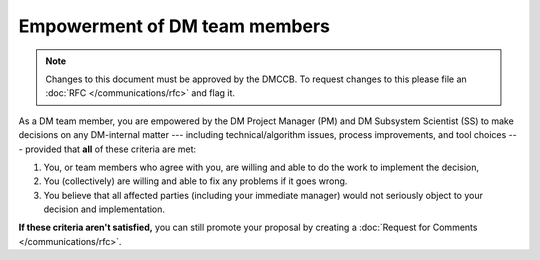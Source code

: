 
##############################
Empowerment of DM team members
##############################
.. note::

   Changes to this document must be approved by the DMCCB. 
   To request changes to this please file an :doc:`RFC </communications/rfc>` and flag it.


As a DM team member, you are empowered by the DM Project Manager (PM) and DM Subsystem Scientist (SS) to make decisions on any DM-internal matter --- including technical/algorithm issues, process improvements, and tool choices --- provided that **all** of these criteria are met:

1. You, or team members who agree with you, are willing and able to do the work to implement the decision,

2. You (collectively) are willing and able to fix any problems if it goes wrong.

3. You believe that all affected parties (including your immediate manager) would not seriously object to your decision and implementation.

**If these criteria aren't satisfied,** you can still promote your proposal by creating a :doc:`Request for Comments </communications/rfc>`.

